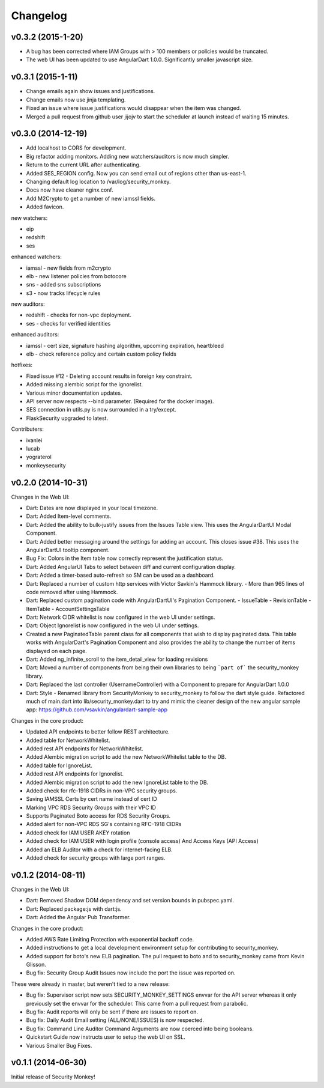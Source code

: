 *********
Changelog
*********

v0.3.2 (2015-1-20)
==================
- A bug has been corrected where IAM Groups with > 100 members or policies would be truncated.
- The web UI has been updated to use AngularDart 1.0.0.  Significantly smaller javascript size.

v0.3.1 (2015-1-11)
==================
- Change emails again show issues and justifications.
- Change emails now use jinja templating.
- Fixed an issue where issue justifications would disappear when the item was changed.
- Merged a pull request from github user jijojv to start the scheduler at launch instead of waiting 15 minutes.

v0.3.0 (2014-12-19)
===================
- Add localhost to CORS for development.
- Big refactor adding monitors.  Adding new watchers/auditors is now much simpler.
- Return to the current URL after authenticating.
- Added SES_REGION config.  Now you can send email out of regions other than us-east-1.
- Changing default log location to /var/log/security_monkey.
- Docs now have cleaner nginx.conf.
- Add M2Crypto to get a number of new iamssl fields.
- Added favicon.

new watchers:

- eip
- redshift
- ses

enhanced watchers:

- iamssl - new fields from m2crypto
- elb - new listener policies from botocore
- sns - added sns subscriptions
- s3 - now tracks lifecycle rules

new auditors:

- redshift - checks for non-vpc deployment.
- ses - checks for verified identities

enhanced auditors:

- iamssl - cert size, signature hashing algorithm, upcoming expiration, heartbleed
- elb - check reference policy and certain custom policy fields

hotfixes:

- Fixed issue #12 - Deleting account results in foreign key constraint.
- Added missing alembic script for the ignorelist.
- Various minor documentation updates.
- API server now respects --bind parameter. (Required for the docker image).
- SES connection in utils.py is now surrounded in a try/except.
- FlaskSecurity upgraded to latest.

Contributers:

- ivanlei
- lucab
- yograterol
- monkeysecurity

v0.2.0 (2014-10-31)
===================

Changes in the Web UI:

- Dart: Dates are now displayed in your local timezone.
- Dart: Added Item-level comments.
- Dart: Added the ability to bulk-justify issues from the Issues Table view. This uses the AngularDartUI Modal Component.
- Dart: Added better messaging around the settings for adding an account.  This closes issue #38. This uses the AngularDartUI tooltip component.
- Bug Fix: Colors in the Item table now correctly represent the justification status.
- Dart: Added AngularUI Tabs to select between diff and current configuration display.
- Dart: Added a timer-based auto-refresh so SM can be used as a dashboard.
- Dart: Replaced a number of custom http services with Victor Savkin's Hammock library.
  - More than 965 lines of code removed after using Hammock.
- Dart: Replaced custom pagination code with AngularDartUI's Pagination Component.
  - IssueTable
  - RevisionTable
  - ItemTable
  - AccountSettingsTable
- Dart: Network CIDR whitelist is now configured in the web UI under settings.
- Dart: Object Ignorelist is now configured in the web UI under settings.
- Created a new PaginatedTable parent class for all components that wish to display paginated data.  This table works with AngularDart's Pagination Component and also provides the ability to change the number of items displayed on each page.
- Dart: Added ng_infinite_scroll to the item_detail_view for loading revisions
- Dart: Moved a number of components from being their own libraries to being ```part of``` the security_monkey library.
- Dart: Replaced the last controller (UsernameController) with a Component to prepare for AngularDart 1.0.0
- Dart: Style - Renamed library from SecurityMonkey to security_monkey to follow the dart style guide.  Refactored much of main.dart into lib/security_monkey.dart to try and mimic the cleaner design of the new angular sample app: https://github.com/vsavkin/angulardart-sample-app

Changes in the core product:

- Updated API endpoints to better follow REST architecture.
- Added table for NetworkWhitelist.
- Added rest API endpoints for NetworkWhitelist.
- Added Alembic migration script to add the new NetworkWhitelist table to the DB.
- Added table for IgnoreList.
- Added rest API endpoints for Ignorelist.
- Added Alembic migration script to add the new IgnoreList table to the DB.
- Added check for rfc-1918 CIDRs in non-VPC security groups.
- Saving IAMSSL Certs by cert name instead of cert ID
- Marking VPC RDS Security Groups with their VPC ID
- Supports Paginated Boto access for RDS Security Groups.
- Added alert for non-VPC RDS SG's containing RFC-1918 CIDRs
- Added check for IAM USER AKEY rotation
- Added check for IAM USER with login profile (console access) And Access Keys (API Access)
- Added an ELB Auditor with a check for internet-facing ELB.
- Added check for security groups with large port ranges.

v0.1.2 (2014-08-11)
===================

Changes in the Web UI:

- Dart: Removed Shadow DOM dependency and set version bounds in pubspec.yaml.
- Dart: Replaced package:js with dart:js.
- Dart: Added the Angular Pub Transformer.

Changes in the core product:

- Added AWS Rate Limiting Protection with exponential backoff code.
- Added instructions to get a local development environment setup for contributing to security_monkey.
- Added support for boto's new ELB pagination.  The pull request to boto and to security_monkey came from Kevin Glisson.
- Bug fix: Security Group Audit Issues now include the port the issue was reported on.


These were already in master, but weren't tied to a new release:

- Bug fix: Supervisor script now sets SECURITY_MONKEY_SETTINGS envvar for the API server whereas it only previously set the envvar for the scheduler. This came from a pull request from parabolic.
- Bug fix: Audit reports will only be sent if there are issues to report on.
- Bug fix: Daily Audit Email setting (ALL/NONE/ISSUES) is now respected.
- Bug fix: Command Line Auditor Command Arguments are now coerced into being booleans.
- Quickstart Guide now instructs user to setup the web UI on SSL.
- Various Smaller Bug Fixes.

v0.1.1 (2014-06-30)
=====================

Initial release of Security Monkey!
